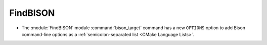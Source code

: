 FindBISON
---------

* The :module:`FindBISON` module :command:`bison_target` command has a new
  ``OPTIONS`` option to add Bison command-line options as a
  :ref:`semicolon-separated list <CMake Language Lists>`.
